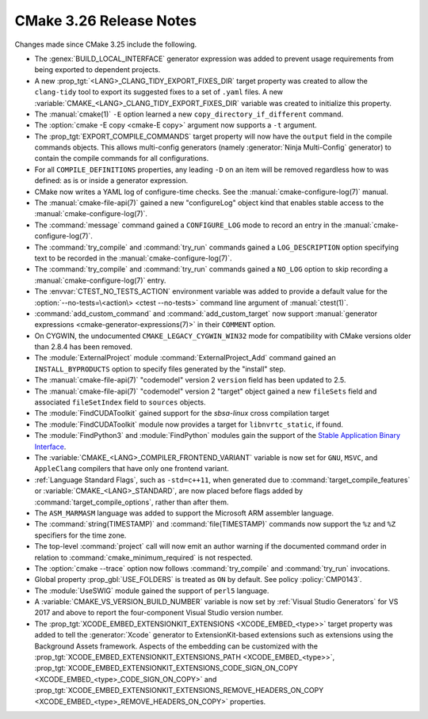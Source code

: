CMake 3.26 Release Notes
************************

.. only:: html

  .. contents::

Changes made since CMake 3.25 include the following.

* The :genex:`BUILD_LOCAL_INTERFACE` generator expression was added to
  prevent usage requirements from being exported to dependent projects.

* A new :prop_tgt:`<LANG>_CLANG_TIDY_EXPORT_FIXES_DIR` target property was
  created to allow the ``clang-tidy`` tool to export its suggested fixes to a
  set of ``.yaml`` files. A new
  :variable:`CMAKE_<LANG>_CLANG_TIDY_EXPORT_FIXES_DIR` variable was created to
  initialize this property.

* The :manual:`cmake(1)` ``-E`` option learned a new ``copy_directory_if_different`` command.

* The :option:`cmake -E copy <cmake-E copy>` argument now supports a ``-t`` argument.

* The :prop_tgt:`EXPORT_COMPILE_COMMANDS` target property will now have the
  ``output`` field in the compile commands objects. This allows multi-config
  generators (namely :generator:`Ninja Multi-Config` generator) to contain the
  compile commands for all configurations.

* For all ``COMPILE_DEFINITIONS`` properties, any leading ``-D`` on an item
  will be removed regardless how to was defined: as is or inside a generator
  expression.

* CMake now writes a YAML log of configure-time checks.
  See the :manual:`cmake-configure-log(7)` manual.

* The :manual:`cmake-file-api(7)` gained a new "configureLog" object kind
  that enables stable access to the :manual:`cmake-configure-log(7)`.

* The :command:`message` command gained a ``CONFIGURE_LOG`` mode to
  record an entry in the :manual:`cmake-configure-log(7)`.

* The :command:`try_compile` and :command:`try_run` commands gained
  a ``LOG_DESCRIPTION`` option specifying text to be recorded in the
  :manual:`cmake-configure-log(7)`.

* The :command:`try_compile` and :command:`try_run` commands gained a
  ``NO_LOG`` option to skip recording a :manual:`cmake-configure-log(7)`
  entry.

* The :envvar:`CTEST_NO_TESTS_ACTION` environment variable was added to
  provide a default value for the
  :option:`--no-tests=\<action\> <ctest --no-tests>` command line
  argument of :manual:`ctest(1)`.

* :command:`add_custom_command` and :command:`add_custom_target` now
  support :manual:`generator expressions <cmake-generator-expressions(7)>`
  in their ``COMMENT`` option.

* On CYGWIN, the undocumented ``CMAKE_LEGACY_CYGWIN_WIN32`` mode for
  compatibility with CMake versions older than 2.8.4 has been removed.

* The :module:`ExternalProject` module :command:`ExternalProject_Add` command
  gained an ``INSTALL_BYPRODUCTS`` option to specify files generated by the
  "install" step.

* The :manual:`cmake-file-api(7)` "codemodel" version 2 ``version`` field has
  been updated to 2.5.

* The :manual:`cmake-file-api(7)` "codemodel" version 2 "target" object
  gained a new ``fileSets`` field and associated ``fileSetIndex``
  field to ``sources`` objects.

* The :module:`FindCUDAToolkit` gained support for the `sbsa-linux` cross compilation target

* The :module:`FindCUDAToolkit` module now provides a target for
  ``libnvrtc_static``, if found.

* The :module:`FindPython3` and :module:`FindPython` modules gain the support
  of the
  `Stable Application Binary Interface <https://docs.python.org/3/c-api/stable.html>`_.

* The :variable:`CMAKE_<LANG>_COMPILER_FRONTEND_VARIANT` variable is now
  set for ``GNU``, ``MSVC``, and ``AppleClang`` compilers that have only
  one frontend variant.

* :ref:`Language Standard Flags`, such as ``-std=c++11``, when generated due
  to :command:`target_compile_features` or :variable:`CMAKE_<LANG>_STANDARD`,
  are now placed before flags added by :command:`target_compile_options`,
  rather than after them.

* The ``ASM_MARMASM`` language was added to support the Microsoft ARM assembler language.

* The :command:`string(TIMESTAMP)` and :command:`file(TIMESTAMP)` commands
  now support the ``%z`` and ``%Z`` specifiers for the time zone.

* The top-level :command:`project` call will now emit an author warning if the
  documented command order in relation to :command:`cmake_minimum_required` is
  not respected.

* The :option:`cmake --trace` option now follows :command:`try_compile` and
  :command:`try_run` invocations.

* Global property :prop_gbl:`USE_FOLDERS` is treated as ``ON`` by default.
  See policy :policy:`CMP0143`.

* The :module:`UseSWIG` module gained the support of ``perl5`` language.

* A :variable:`CMAKE_VS_VERSION_BUILD_NUMBER` variable is now set by
  :ref:`Visual Studio Generators` for VS 2017 and above to report the
  four-component Visual Studio version number.

* The :prop_tgt:`XCODE_EMBED_EXTENSIONKIT_EXTENSIONS <XCODE_EMBED_<type>>` target property
  was added to tell the :generator:`Xcode` generator to ExtensionKit-based extensions
  such as extensions using the Background Assets framework.
  Aspects of the embedding can be customized with the
  :prop_tgt:`XCODE_EMBED_EXTENSIONKIT_EXTENSIONS_PATH <XCODE_EMBED_<type>>`,
  :prop_tgt:`XCODE_EMBED_EXTENSIONKIT_EXTENSIONS_CODE_SIGN_ON_COPY <XCODE_EMBED_<type>_CODE_SIGN_ON_COPY>` and
  :prop_tgt:`XCODE_EMBED_EXTENSIONKIT_EXTENSIONS_REMOVE_HEADERS_ON_COPY <XCODE_EMBED_<type>_REMOVE_HEADERS_ON_COPY>`
  properties.
